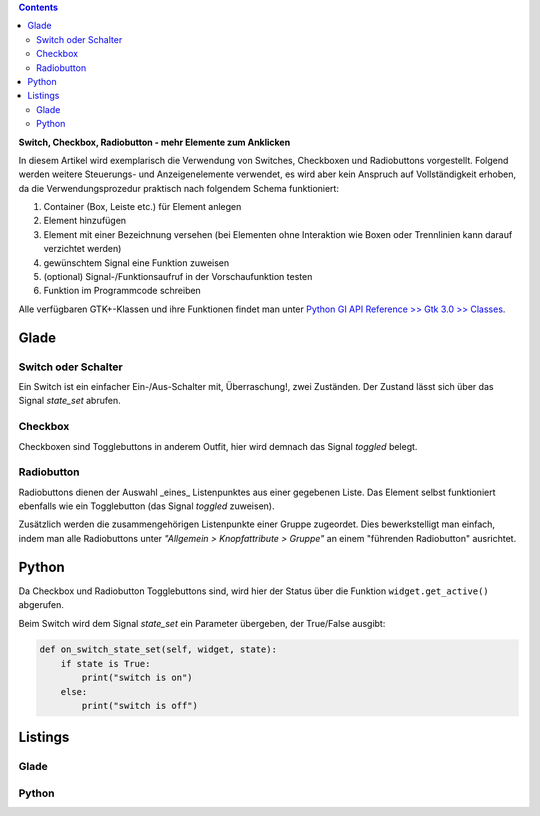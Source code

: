 .. title: Clickbaiting
.. slug: clickbaiting
.. date: 2016-11-05 16:01:29 UTC+01:00
.. tags: glade,python
.. category: tutorial
.. link: 
.. description: 
.. type: text

.. class:: pull-right

.. contents::

**Switch, Checkbox, Radiobutton - mehr Elemente zum Anklicken**

In diesem Artikel wird exemplarisch die Verwendung von Switches, Checkboxen und Radiobuttons vorgestellt. Folgend werden weitere Steuerungs- und Anzeigenelemente verwendet, es wird aber kein Anspruch auf Vollständigkeit erhoben, da die Verwendungsprozedur praktisch nach folgendem Schema funktioniert:

1. Container (Box, Leiste etc.) für Element anlegen

2. Element hinzufügen

3. Element mit einer Bezeichnung versehen (bei Elementen ohne Interaktion wie Boxen oder Trennlinien kann darauf verzichtet werden)

4. gewünschtem Signal eine Funktion zuweisen

5. (optional) Signal-/Funktionsaufruf in der Vorschaufunktion testen

6. Funktion im Programmcode schreiben

Alle verfügbaren GTK+-Klassen und ihre Funktionen findet man unter `Python GI API Reference >> Gtk 3.0 >> Classes <http://lazka.github.io/pgi-docs/#Gtk-3.0/classes>`_.

.. thumbnail:: /images/04_clickableelements.png

Glade
-----

Switch oder Schalter
********************

Ein Switch ist ein einfacher Ein-/Aus-Schalter mit, Überraschung!, zwei Zuständen. Der Zustand lässt sich über das Signal *state_set* abrufen.

Checkbox
********

Checkboxen sind Togglebuttons in anderem Outfit, hier wird demnach das Signal *toggled* belegt.

Radiobutton
***********

Radiobuttons dienen der Auswahl _eines_ Listenpunktes aus einer gegebenen Liste. Das Element selbst funktioniert ebenfalls wie ein Togglebutton (das Signal *toggled* zuweisen).

Zusätzlich werden die zusammengehörigen Listenpunkte einer Gruppe zugeordet. Dies bewerkstelligt man einfach, indem man alle Radiobuttons unter *"Allgemein > Knopfattribute > Gruppe"* an einem "führenden Radiobutton" ausrichtet.


Python
------

Da Checkbox und Radiobutton Togglebuttons sind, wird hier der Status über die Funktion ``widget.get_active()`` abgerufen.

Beim Switch wird dem Signal *state_set* ein Parameter übergeben, der True/False ausgibt:

.. code-block:: python

    def on_switch_state_set(self, widget, state):
        if state is True:
            print("switch is on")
        else:
            print("switch is off")

.. TEASER_END

Listings
--------

Glade
*****

.. listing:: 04_clickableelements.glade xml

Python
******

.. listing:: 04_clickableelements.py python

